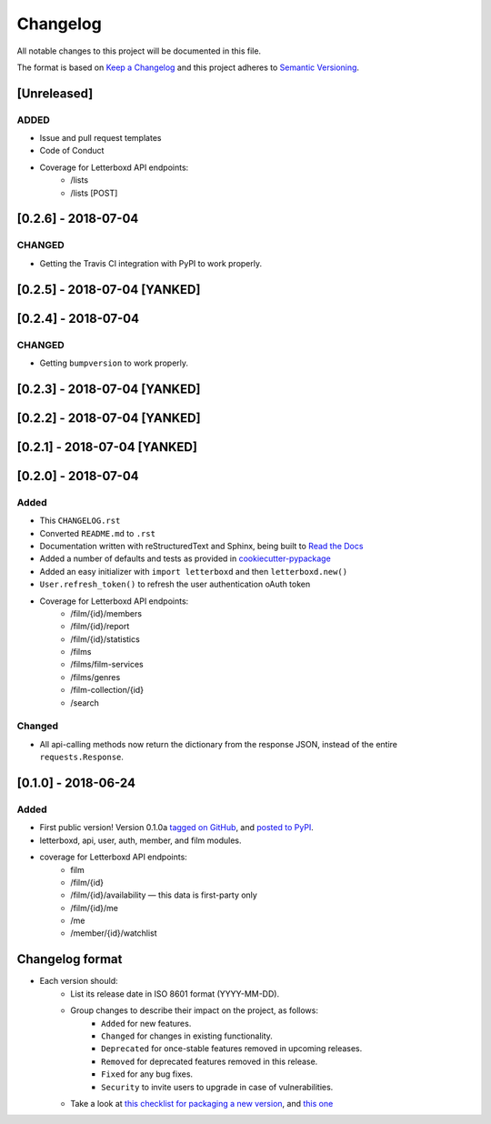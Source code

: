 Changelog
=========

All notable changes to this project will be documented in this file.

The format is based on `Keep a Changelog <https://keepachangelog.com/en/1.0.0/>`_
and this project adheres to `Semantic Versioning <https://semver.org/spec/v2.0.0.html>`_.

[Unreleased]
-----------------------------

ADDED
.....

- Issue and pull request templates
- Code of Conduct
- Coverage for Letterboxd API endpoints:
    - /lists
    - /lists [POST]


[0.2.6] - 2018-07-04
-----------------------------

CHANGED
.......

- Getting the Travis CI integration with PyPI to work properly.

[0.2.5] - 2018-07-04 [YANKED]
-----------------------------

[0.2.4] - 2018-07-04
-----------------------------

CHANGED
.......

- Getting ``bumpversion`` to work properly.

[0.2.3] - 2018-07-04 [YANKED]
-----------------------------

[0.2.2] - 2018-07-04 [YANKED]
-----------------------------

[0.2.1] - 2018-07-04 [YANKED]
-----------------------------

[0.2.0] - 2018-07-04
--------------------

Added
.....

- This ``CHANGELOG.rst``
- Converted ``README.md`` to ``.rst``
- Documentation written with reStructuredText and Sphinx, being built to `Read the Docs <https://letterboxd.readthedocs.io/>`_
- Added a number of defaults and tests as provided in `cookiecutter-pypackage <https://github.com/audreyr/cookiecutter-pypackage>`_
- Added an easy initializer with ``import letterboxd`` and then ``letterboxd.new()``
- ``User.refresh_token()`` to refresh the user authentication oAuth token
- Coverage for Letterboxd API endpoints:
    - /film/{id}/members
    - /film/{id}/report
    - /film/{id}/statistics
    - /films
    - /films/film-services
    - /films/genres
    - /film-collection/{id}
    - /search

Changed
.......

- All api-calling methods now return the dictionary from the response JSON, instead of the entire ``requests.Response``.

[0.1.0] - 2018-06-24
--------------------

Added
.....

- First public version! Version 0.1.0a `tagged on GitHub <https://github.com/bobtiki/letterboxd/releases/tag/v0.1.0a>`_, and `posted to PyPI <https://pypi.org/project/letterboxd/>`_.
- letterboxd, api, user, auth, member, and film modules.
- coverage for Letterboxd API endpoints:
    - film
    - /film/{id}
    - /film/{id}/availability — this data is first-party only
    - /film/{id}/me
    - /me
    - /member/{id}/watchlist

Changelog format
----------------

- Each version should:
    - List its release date in ISO 8601 format (YYYY-MM-DD).
    - Group changes to describe their impact on the project, as follows:
        - ``Added`` for new features.
        - ``Changed`` for changes in existing functionality.
        - ``Deprecated`` for once-stable features removed in upcoming releases.
        - ``Removed`` for deprecated features removed in this release.
        - ``Fixed`` for any bug fixes.
        - ``Security`` to invite users to upgrade in case of vulnerabilities.
    - Take a look at `this checklist for packaging a new version <http://www.sherifsoliman.com/2016/09/30/Python-package-with-GitHub-PyPI/>`_, and `this one <https://cookiecutter-pypackage.readthedocs.io/en/latest/pypi_release_checklist.html>`_